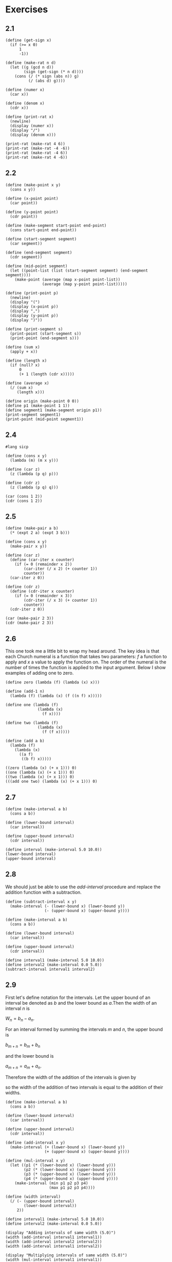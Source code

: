 #+property: header-args:racket :lang sicp
* Exercises
** 2.1

#+begin_src racket :results output
(define (get-sign x)
  (if (>= x 0)
      1
      -1))

(define (make-rat n d)
  (let ((g (gcd n d))
        (sign (get-sign (* n d))))
    (cons (/ (* sign (abs n)) g)
          (/ (abs d) g))))

(define (numer x)
  (car x))

(define (denom x)
  (cdr x))

(define (print-rat x)
  (newline)
  (display (numer x))
  (display "/")
  (display (denom x)))

(print-rat (make-rat 4 6))
(print-rat (make-rat -4 -6))
(print-rat (make-rat -4 6))
(print-rat (make-rat 4 -6))
#+end_src

#+RESULTS:
: 
: 2/3
: 2/3
: -2/3
: -2/3

** 2.2

#+begin_src racket :results output
(define (make-point x y)
  (cons x y))

(define (x-point point)
  (car point))

(define (y-point point)
  (cdr point))

(define (make-segment start-point end-point)
  (cons start-point end-point))

(define (start-segment segment)
  (car segment))

(define (end-segment segment)
  (cdr segment))

(define (mid-point segment)
  (let ((point-list (list (start-segment segment) (end-segment segment))))
    (make-point (average (map x-point point-list))
                (average (map y-point point-list)))))

(define (print-point p)
  (newline)
  (display "(")
  (display (x-point p))
  (display ",")
  (display (y-point p))
  (display ")"))

(define (print-segment s)
  (print-point (start-segment s))
  (print-point (end-segment s)))

(define (sum x)
  (apply + x))

(define (length x)
  (if (null? x)
      0
      (+ 1 (length (cdr x)))))

(define (average x)
  (/ (sum x)
     (length x)))

(define origin (make-point 0 0))
(define p1 (make-point 1 1))
(define segment1 (make-segment origin p1))
(print-segment segment1)
(print-point (mid-point segment1))
#+end_src

#+RESULTS:
: 
: (0,0)
: (1,1)
: (1/2,1/2)

** 2.4

#+begin_src racket :results output
#lang sicp

(define (cons x y)
  (lambda (m) (m x y)))

(define (car z)
  (z (lambda (p q) p)))

(define (cdr z)
  (z (lambda (p q) q)))

(car (cons 1 2))
(cdr (cons 1 2))
#+end_src

#+RESULTS:
: 1
: 2

** 2.5

#+begin_src racket :results output
(define (make-pair a b)
  (* (expt 2 a) (expt 3 b)))

(define (cons x y)
  (make-pair x y))

(define (car z)
  (define (car-iter x counter)
    (if (= 0 (remainder x 2))
        (car-iter (/ x 2) (+ counter 1))
        counter))
  (car-iter z 0))

(define (cdr z)
  (define (cdr-iter x counter)
    (if (= 0 (remainder x 3))
        (cdr-iter (/ x 3) (+ counter 1))
        counter))
  (cdr-iter z 0))

(car (make-pair 2 3))
(cdr (make-pair 2 3))
#+end_src

#+RESULTS:
: 2
: 3

** 2.6

This one took me a little bit to wrap my head around. The key idea is
that each Church numeral is a function that takes two parameters: $f$
a function to apply and $x$ a value to apply the function on. The
order of the numeral is the number of times the function is applied to
the input argument. Below I show examples of adding one to zero.

#+begin_src racket :results output
(define zero (lambda (f) (lambda (x) x)))

(define (add-1 n)
  (lambda (f) (lambda (x) (f ((n f) x)))))

(define one (lambda (f)
              (lambda (x)
                (f x))))

(define two (lambda (f)
              (lambda (x)
                (f (f x)))))

(define (add a b)
  (lambda (f)
    (lambda (x)
      ((a f)
       ((b f) x)))))

((zero (lambda (x) (+ x 1))) 0)
((one (lambda (x) (+ x 1))) 0)
((two (lambda (x) (+ x 1))) 0)
(((add one two) (lambda (x) (+ x 1))) 0)
#+end_src

#+RESULTS:
: 0
: 1
: 2
: 3

** 2.7

#+begin_src racket :results output
(define (make-interval a b)
  (cons a b))

(define (lower-bound interval)
  (car interval))

(define (upper-bound interval)
  (cdr interval))

(define interval (make-interval 5.0 10.0))
(lower-bound interval)
(upper-bound interval)
#+end_src

#+RESULTS:
: 5.0
: 10.0

** 2.8

We should just be able to use the /add-interval/ procedure and replace
the addition function with a subtraction.

#+begin_src racket :results output
(define (subtract-interval x y)
  (make-interval (- (lower-bound x) (lower-bound y))
                 (- (upper-bound x) (upper-bound y))))

(define (make-interval a b)
  (cons a b))

(define (lower-bound interval)
  (car interval))

(define (upper-bound interval)
  (cdr interval))

(define interval1 (make-interval 5.0 10.0))
(define interval2 (make-interval 0.0 5.0))
(subtract-interval interval1 interval2)
#+end_src

#+RESULTS:
: (5.0 . 5.0)

** 2.9

First let's define notation for the intervals. Let the upper bound of
an interval be denoted as $b$ and the lower bound as $a$.Then the
width of an interval $n$ is

$W_n = b_n - a_n$.

For an interval formed by summing the intervals $m$ and $n$, the upper bound is

$b_{m + n} = b_m + b_n$

and the lower bound is

$a_{m + n} = a_m + a_n$.

Therefore the width of the addition of the intervals is given by

\begin{align*}
  W_{m + n} &= b_{m + n} - a_{m + n} \\
            &= b_m + b_n - a_m - a_n \\
            &= (b_m - a_m) + (b_n - a_n) \\
            &= W_m + W_n
\end{align*}

so the width of the addition of two intervals is equal to the addition
of their widths.

#+begin_src racket :results output
(define (make-interval a b)
  (cons a b))

(define (lower-bound interval)
  (car interval))

(define (upper-bound interval)
  (cdr interval))

(define (add-interval x y)
  (make-interval (+ (lower-bound x) (lower-bound y))
                 (+ (upper-bound x) (upper-bound y))))

(define (mul-interval x y)
  (let ((p1 (* (lower-bound x) (lower-bound y)))
        (p2 (* (lower-bound x) (upper-bound y)))
        (p3 (* (upper-bound x) (lower-bound y)))
        (p4 (* (upper-bound x) (upper-bound y))))
    (make-interval (min p1 p2 p3 p4)
                   (max p1 p2 p3 p4))))

(define (width interval)
  (/ (- (upper-bound interval)
        (lower-bound interval))
     2))

(define interval1 (make-interval 5.0 10.0))
(define interval2 (make-interval 0.0 5.0))

(display "Adding intervals of same width (5.0)")
(width (add-interval interval1 interval1))
(width (add-interval interval2 interval2))
(width (add-interval interval1 interval2))

(display "Multiplying intervals of same width (5.0)")
(width (mul-interval interval1 interval1))
(width (mul-interval interval2 interval2))
(width (mul-interval interval1 interval2))
#+end_src

#+RESULTS:
: Adding intervals of same width (5.0)5.0
: 5.0
: 5.0
: Multiplying intervals of same width (5.0)37.5
: 12.5
: 25.0

** 2.10

#+begin_src racket :results output
(define (make-interval a b)
  (cons a b))

(define (lower-bound interval)
  (car interval))

(define (upper-bound interval)
  (cdr interval))

(define (mul-interval x y)
  (let ((p1 (* (lower-bound x) (lower-bound y)))
        (p2 (* (lower-bound x) (upper-bound y)))
        (p3 (* (upper-bound x) (lower-bound y)))
        (p4 (* (upper-bound x) (upper-bound y))))
    (make-interval (min p1 p2 p3 p4)
                   (max p1 p2 p3 p4))))

(define (spans-zero? interval)
  (and (< (lower-bound interval) 0)
       (> (upper-bound interval) 0)))

(define (div-interval x y)
  (if (or (spans-zero? x)
          (spans-zero? y))
      (error "Error, one of the intervals spans zero")
      (mul-interval x
                    (make-interval (/ 1.0 (upper-bound y))
                                   (/ 1.0 (lower-bound y))))))

(define interval1 (make-interval 5.0 10.0))
(define interval2 (make-interval -1.0 5.0))
(div-interval interval1 interval2)
#+end_src

#+RESULTS:
: Error, one of the intervals spans zero
:   context...:
:    body of "/tmp/babel-ByTkdp/org-babel-2Pd3y0.rkt"

** 2.11

This one was quite tedious with all 9 branches to program
individually.

#+begin_src racket :results output
(define (n-positive x)
  (apply + (map
            (lambda (y)
              (if (> y 0)
                  1
                  0))
            x)))

(define (make-interval a b)
  (cons a b))

(define (lower-bound interval)
  (car interval))

(define (upper-bound interval)
  (cdr interval))

(define (mul-interval x y)
  (let ((p1 (* (lower-bound x) (lower-bound y)))
        (p2 (* (lower-bound x) (upper-bound y)))
        (p3 (* (upper-bound x) (lower-bound y)))
        (p4 (* (upper-bound x) (upper-bound y))))
    (make-interval (min p1 p2 p3 p4)
                   (max p1 p2 p3 p4))))

(define   (mul-interval2 x y)
  (let ((x1 (lower-bound x))
        (x2 (upper-bound x))
        (y1 (lower-bound y))
        (y2 (upper-bound y)))
    (cond ((= 4 (n-positive (list x1 x2 y1 y2))) (make-interval (* x1 y1) (* x2 y2)))    ; ++,++
          ((= 0 (n-positive (list x1 x2 y1 y2))) (make-interval (* x2 y2) (* x1 y1)))    ; --,--
          ((and (= 0 (n-positive (list x1)))
                (= 3 (n-positive (list x2 y1 y2)))) (make-interval (* x1 y2) (* x2 y2))) ; -+,++
          ((and (= 0 (n-positive (list y1)))
                (= 3 (n-positive (list x1 x2 y2)))) (make-interval (* y1 x2) (* y2 x2))) ; ++,-+
          ((and (= 0 (n-positive (list x1 x2)))
                (= 2 (n-positive (list y1 y2)))) (make-interval (* x1 y2) (* x2 y1))) ; --,++
          ((and (= 0 (n-positive (list y1 y2)))
                (= 2 (n-positive (list x1 x2)))) (make-interval (* y1 x2) (* y2 x1))) ; ++,--
          ((and (= 1 (n-positive (list x1 x2)))
                (= 0 (n-positive (list y1 y2)))) (make-interval (* x2 y1) (* x1 y1))) ; -+,--
          ((and (= 1 (n-positive (list y1 y2)))
                (= 0 (n-positive (list x1 x2)))) (make-interval (* y2 x1) (* y1 x1))) ; --,-+
          ((and (= 1 (n-positive (list x1 x2)))
                (= 1 (n-positive (list y1 y2))))
           ;; -+,-+
           (if (< x1 y1)
               (make-interval (* x1 y2) (* x2 y2))
               (make-interval (* y1 x2) (* x2 y2))))
          )))

(define   (make-condition name x y)
  (list name x y))

(define   (condition-name condition)
  (car condition))

(define   (condition-intervals condition)
  (cdr condition))

(define   (test-multiply condition)
  (newline) (display (condition-name condition))
  (newline) (display "mul-interval: ") (display
                                        (apply mul-interval (condition-intervals condition)))
  (newline) (display "mul-interval2: ") (display
                                         (apply mul-interval2 (condition-intervals condition))))

(define   conditions
  (list
   (make-condition "++ , ++"
                   (make-interval 1 2)
                   (make-interval 11 12))
   (make-condition "-- , --"
                   (make-interval -1 -2)
                   (make-interval -11 -12))
   (make-condition "-+ , ++"
                   (make-interval -1 2)
                   (make-interval 11 12))
   (make-condition "++ , -+"
                   (make-interval 1 2)
                   (make-interval -11 12))
   (make-condition "-- , ++"
                   (make-interval -2 -1)
                   (make-interval 11 12))
   (make-condition "++ , --"
                   (make-interval 1 2)
                   (make-interval -12 -11))
   (make-condition "-+ , --"
                   (make-interval -1 2)
                   (make-interval -12 -11))
   (make-condition "-- , -+"
                   (make-interval -2 -1)
                   (make-interval -12 11))
   (make-condition "-+ , -+"
                   (make-interval -1 2)
                   (make-interval -12 11))))

(for-each test-multiply conditions)
#+end_src

#+RESULTS:
#+begin_example

++ , ++
mul-interval: (11 . 24)
mul-interval2: (11 . 24)
-- , --
mul-interval: (11 . 24)
mul-interval2: (24 . 11)
-+ , ++
mul-interval: (-12 . 24)
mul-interval2: (-12 . 24)
++ , -+
mul-interval: (-22 . 24)
mul-interval2: (-22 . 24)
-- , ++
mul-interval: (-24 . -11)
mul-interval2: (-24 . -11)
++ , --
mul-interval: (-24 . -11)
mul-interval2: (-24 . -11)
-+ , --
mul-interval: (-24 . 12)
mul-interval2: (-24 . 12)
-- , -+
mul-interval: (-22 . 24)
mul-interval2: (-22 . 24)
-+ , -+
mul-interval: (-24 . 22)
mul-interval2: (-24 . 22)
#+end_example

** 2.12

First bring in the previously defined abstractions.

#+begin_src jupyter-racket :results none :session 2-12 :tangle ex_2_12.rkt
#lang sicp

(define (make-center-width c w)
  (make-interval (- c w) (+ c w)))

(define (center i)
  (/ (+ (lower-bound i) (upper-bound i)) 2))

(define (width i)
  (/ (- (upper-bound i) (lower-bound i)) 2))

(define (make-interval a b)
  (cons a b))

(define (lower-bound interval)
  (car interval))

(define (upper-bound interval)
  (cdr interval))
#+end_src

Now define ~make-center-percent~.

#+begin_src jupyter-racket :results none :session 2-12 :tangle ex_2_12.rkt
(define (make-center-percent ctr pct)
  (let ((width (* ctr pct)))
    (make-interval (- ctr width) (+ ctr width))))
#+end_src

Let's check that it works. A center of 10 with a tolerance of 10% should give
an interval of [13.5, 16.5].

#+begin_src jupyter-racket :results value :display plain :session 2-12 :tangle ex_2_12.rkt
(make-center-percent 15 0.1)
#+end_src

#+RESULTS:
: '(13.5 . 16.5)

Finally add a percent selector for an interval object.

#+begin_src jupyter-racket :results value :display plain :session 2-12 :tangle ex_2_12.rkt
(define (percent i)
  (/ (width i) (center i)))

(percent (make-center-percent 15 0.1))
#+end_src

#+RESULTS:
: 0.1


